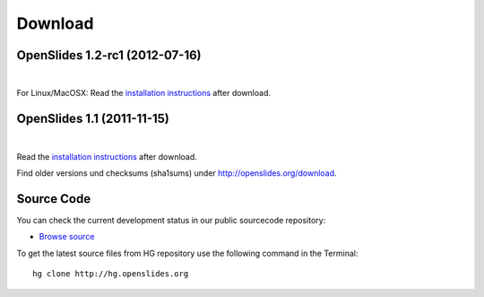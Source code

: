 Download
========

OpenSlides 1.2-rc1 (2012-07-16)
--------------------------------

|
.. raw:: html

    <span>
    <a href="http://openslides.org/download/Beta/openslides-1.2-rc1-portable.zip" class="download-button">
    <strong>OpenSlides 1.2-rc1<br>(for Windows)</strong><br>
    <span>.zip &mdash; 10 <small>MB</small><br>(Portable version with openslides.exe)</span></a>
    </span>
    
    <br>
    
    <span>
    <a href="http://openslides.org/download/Beta/openslides-1.2-rc1.tar.gz" class="download-button">
    <strong>OpenSlides 1.2-rc1<br>(for Linux/MacOSX)</strong><br>
    <span>.tar.gz &mdash; 1 <small>MB</small></span></a>
    </span>
    

For Linux/MacOSX: Read the 
`installation instructions <http://openslides.org/download/Beta/INSTALL-1.2-rc1.txt>`_
after download.


OpenSlides 1.1 (2011-11-15)
---------------------------

|
.. raw:: html

    <span>
    <a href="http://openslides.org/download/openslides-1.1.zip" class="download-button">
    <strong>Download OpenSlides 1.1</strong><br>
    <span>.zip &mdash; 1 <small>MB</small></span></a>
    </span>
    
    <br>
    
    <span>
    <a href="http://openslides.org/download/openslides-1.1.tar.gz" class="download-button">
    <strong>Download OpenSlides 1.1</strong><br>
    <span>.tar.gz &mdash; 1 <small>MB</small></span></a>
    </span>


Read the 
`installation instructions <http://openslides.org/download/INSTALL-1.1.txt>`_
after download.

Find older versions und checksums (sha1sums) under http://openslides.org/download.

Source Code
-----------

You can check the current development status in our
public sourcecode repository:

- `Browse source <http://dev.openslides.org/browser>`_ 


To get the latest source files from HG repository use the 
following command in the Terminal::
  
  hg clone http://hg.openslides.org


